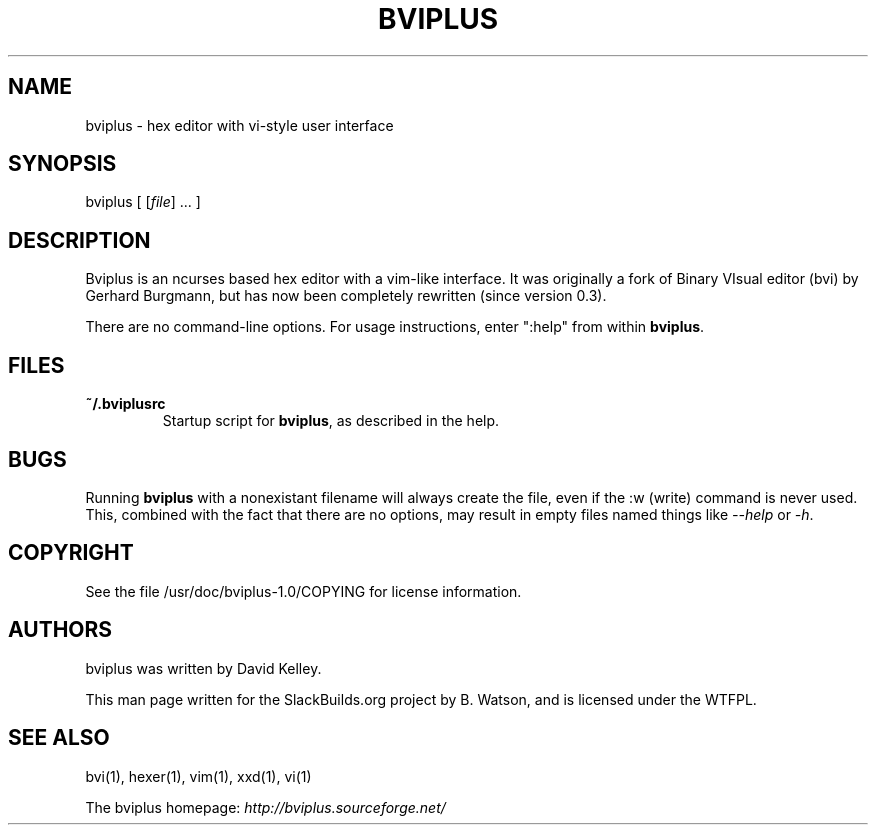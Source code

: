 .\" Man page generated from reStructuredText.
.
.TH BVIPLUS 1 "2020-11-16" "1.0" "SlackBuilds.org"
.SH NAME
bviplus \- hex editor with vi-style user interface
.
.nr rst2man-indent-level 0
.
.de1 rstReportMargin
\\$1 \\n[an-margin]
level \\n[rst2man-indent-level]
level margin: \\n[rst2man-indent\\n[rst2man-indent-level]]
-
\\n[rst2man-indent0]
\\n[rst2man-indent1]
\\n[rst2man-indent2]
..
.de1 INDENT
.\" .rstReportMargin pre:
. RS \\$1
. nr rst2man-indent\\n[rst2man-indent-level] \\n[an-margin]
. nr rst2man-indent-level +1
.\" .rstReportMargin post:
..
.de UNINDENT
. RE
.\" indent \\n[an-margin]
.\" old: \\n[rst2man-indent\\n[rst2man-indent-level]]
.nr rst2man-indent-level -1
.\" new: \\n[rst2man-indent\\n[rst2man-indent-level]]
.in \\n[rst2man-indent\\n[rst2man-indent-level]]u
..
.\" RST source for bviplus(1) man page. Convert with:
.
.\" rst2man.py bviplus.rst > bviplus.1
.
.\" rst2man.py comes from the SBo development/docutils package.
.
.SH SYNOPSIS
.sp
bviplus [ [\fIfile\fP] ... ]
.SH DESCRIPTION
.sp
Bviplus is an ncurses based hex editor with a vim\-like interface. It
was originally a fork of Binary VIsual editor (bvi) by Gerhard
Burgmann, but has now been completely rewritten (since version 0.3).
.sp
There are no command\-line options. For usage instructions, enter
":help" from within \fBbviplus\fP\&.
.SH FILES
.INDENT 0.0
.TP
.B \fB~/.bviplusrc\fP
Startup script for \fBbviplus\fP, as described in the help.
.UNINDENT
.SH BUGS
.sp
Running \fBbviplus\fP with a nonexistant filename will always create the
file, even if the :w (write) command is never used. This, combined
with the fact that there are no options, may result in empty files
named things like \fI\-\-help\fP or \fI\-h\fP\&.
.SH COPYRIGHT
.sp
See the file /usr/doc/bviplus\-1.0/COPYING for license information.
.SH AUTHORS
.sp
bviplus was written by David Kelley.
.sp
This man page written for the SlackBuilds.org project
by B. Watson, and is licensed under the WTFPL.
.SH SEE ALSO
.sp
bvi(1), hexer(1), vim(1), xxd(1), vi(1)
.sp
The bviplus homepage: \fI\%http://bviplus.sourceforge.net/\fP
.\" Generated by docutils manpage writer.
.
